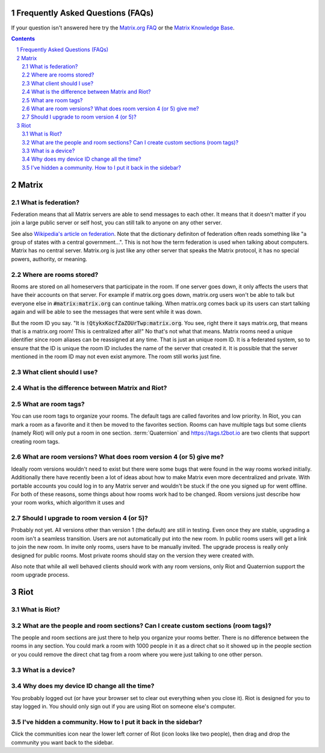Frequently Asked Questions (FAQs)
=================================

If your question isn't answered here try the `Matrix.org FAQ
<https://matrix.org/docs/guides/faq>`_ or the `Matrix Knowledge Base
<https://gitlab.com/Matrixcoffee/matrix-knowledge-base/blob/master/
MatrixKB.org>`_.

.. contents::
.. sectnum::


Matrix
=======

What is federation?
-------------------

Federation means that all Matrix servers are able to send messages to
each other. It means that it doesn't matter if you join a large public
server or self host, you can still talk to anyone on any other server.

See also `Wikipedia's article on federation
<https://en.wikipedia.org/wiki/Federation_(information_technology)>`_.
Note that the dictionary definiton of federation often reads something
like "a group of states with a central government...". This is not how
the term federation is used when talking about computers. Matrix has no
central server. Matrix.org is just like any other server that speaks the
Matrix protocol, it has no special powers, authority, or meaning.

Where are rooms stored?
-----------------------

Rooms are stored on all homeservers that participate in the room. If one
server goes down, it only affects the users that have their accounts on
that server. For example if matrix.org goes down, matrix.org users won't
be able to talk but everyone else in :code:`#matrix:matrix.org` can
continue talking. When matrix.org comes back up its users can start
talking again and will be able to see the messages that were sent while
it was down.

But the room ID you say. "It is :code:`!QtykxKocfZaZOUrTwp:matrix.org`.
You see, right there it says matrix.org, that means that is a matrix.org
room! This is centralized after all!" No that's not what that means.
Matrix rooms need a unique identifier since room aliases can be
reassigned at any time. That is just an unique room ID. It is a
federated system, so to ensure that the ID is unique the room ID
includes the name of the server that created it. It is possible that the
server mentioned in the room ID may not even exist anymore. The room
still works just fine.

What client should I use?
-------------------------

What is the difference between Matrix and Riot?
-----------------------------------------------

What are room tags?
-------------------

You can use room tags to organize your rooms. The default tags are
called favorites and low priority. In Riot, you can mark a room as a
favorite and it then be moved to the favorites section. Rooms can have
multiple tags but some clients (namely Riot) will only put a room in one
section. :term:`Quaternion` and https://tags.t2bot.io are two clients
that support creating room tags.

What are room versions? What does room version 4 (or 5) give me?
----------------------------------------------------------------

Ideally room versions wouldn't need to exist but there were some bugs
that were found in the way rooms worked initially. Additionally there
have recently been a lot of ideas about how to make Matrix even more
decentralized and private. With portable accounts you could log in to
any Matrix server and wouldn't be stuck if the one you signed up for
went offline. For both of these reasons, some things about how rooms
work had to be changed. Room versions just describe how your room works,
which algorithm it uses and

Should I upgrade to room version 4 (or 5)?
------------------------------------------

Probably not yet. All versions other than version 1 (the default) are
still in testing. Even once they are stable, upgrading a room isn't a
seamless transition. Users are not automatically put into the new room.
In public rooms users will get a link to join the new room. In invite
only rooms, users have to be manually invited. The upgrade process is
really only designed for public rooms. Most private rooms should stay on
the version they were created with.

Also note that while all well behaved clients should work with any room
versions, only Riot and Quaternion support the room upgrade process.


Riot
====

What is Riot?
-------------

What are the people and room sections? Can I create custom sections (room tags)?
--------------------------------------------------------------------------------

The people and room sections are just there to help you organize your
rooms better. There is no difference between the rooms in any section.
You could mark a room with 1000 people in it as a direct chat so it
showed up in the people section or you could remove the direct chat tag
from a room where you were just talking to one other person.

What is a device?
-----------------


Why does my device ID change all the time?
------------------------------------------

You probably logged out (or have your browser set to clear out
everything when you close it). Riot is designed for you to stay logged
in. You should only sign out if you are using Riot on someone else's
computer.


I've hidden a community. How to I put it back in the sidebar?
-------------------------------------------------------------

Click the communities icon near the lower left corner of Riot (icon
looks like two people), then drag and drop the community you want back
to the sidebar.


